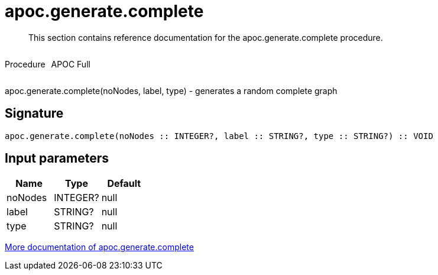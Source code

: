 ////
This file is generated by DocsTest, so don't change it!
////

= apoc.generate.complete
:description: This section contains reference documentation for the apoc.generate.complete procedure.

[abstract]
--
{description}
--

++++
<div style='display:flex'>
<div class='paragraph type procedure'><p>Procedure</p></div>
<div class='paragraph release full' style='margin-left:10px;'><p>APOC Full</p></div>
</div>
++++

apoc.generate.complete(noNodes, label, type) - generates a random complete graph

== Signature

[source]
----
apoc.generate.complete(noNodes :: INTEGER?, label :: STRING?, type :: STRING?) :: VOID
----

== Input parameters
[.procedures, opts=header]
|===
| Name | Type | Default 
|noNodes|INTEGER?|null
|label|STRING?|null
|type|STRING?|null
|===

xref::graph-updates/graph-generators.adoc[More documentation of apoc.generate.complete,role=more information]

